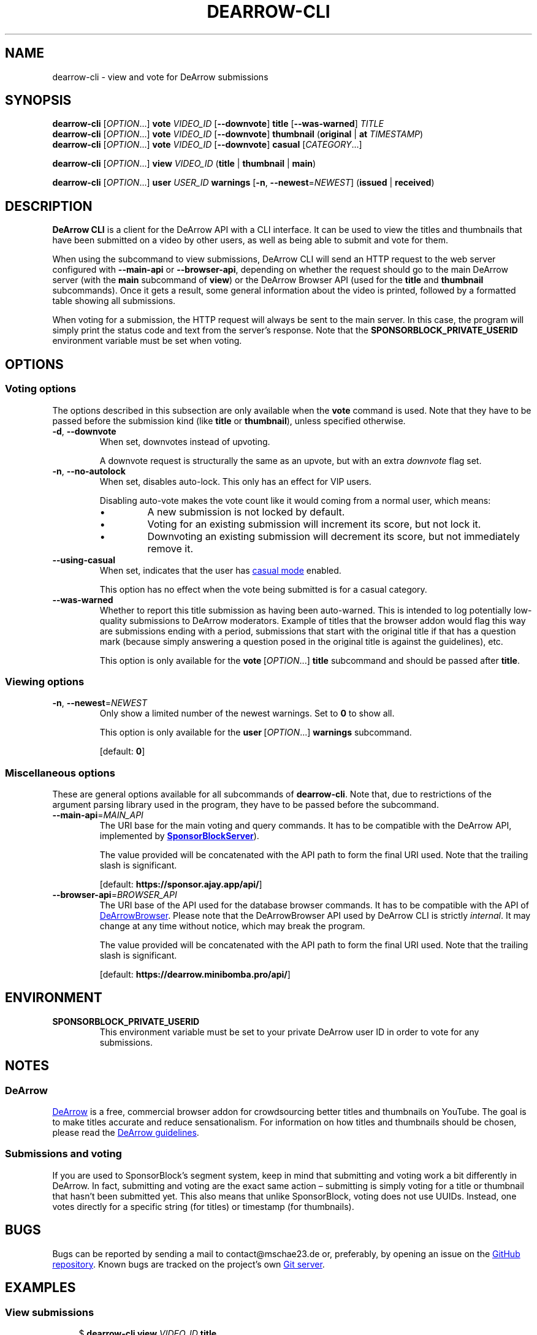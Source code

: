 .TH DEARROW-CLI 1 2025-03-04
.SH NAME
dearrow-cli \- view and vote for DeArrow submissions
.SH SYNOPSIS
.B dearrow-cli
[\fIOPTION\fR...\&]
.B vote
.I VIDEO_ID
[\fB\-\-downvote\fR]
.B title
[\fB\-\-was\-warned\fR]
.I TITLE
.br
.B dearrow-cli
[\fIOPTION\fR...\&]
.B vote
.I VIDEO_ID
[\fB\-\-downvote\fR]
.B thumbnail
(\fBoriginal\fR | \fBat\fR \fITIMESTAMP\fR)
.br
.B dearrow-cli
[\fIOPTION\fR...\&]
.B vote
.I VIDEO_ID
[\fB\-\-downvote\fR]
.B casual
[\fICATEGORY\fR...\&]
.P
.B dearrow-cli
[\fIOPTION\fR...\&]
.B view
.I VIDEO_ID
(\fBtitle\fR | \fBthumbnail\fR | \fBmain\fR)
.P
.B dearrow-cli
[\fIOPTION\fR...\&]
.B user
.I USER_ID
.B warnings
[\fB\-n\fR, \fB\-\-newest\fR=\fINEWEST\fR]
(\fBissued\fR | \fBreceived\fR)
.SH DESCRIPTION
.B DeArrow\~CLI
is a client for the DeArrow API with a CLI interface.
It can be used to view the titles and thumbnails
that have been submitted on a video by other users,
as well as being able to submit and vote for them.
.PP
When using the subcommand to view submissions,
DeArrow\~CLI will send an HTTP request to the web server
configured with \fB\-\-main\-api\fR or \fB\-\-browser\-api\fR,
depending on whether the request should go to the main DeArrow server
(with the \fBmain\fR subcommand of \fBview\fR)
or the DeArrow\~Browser API (used for the \fBtitle\fR and \fBthumbnail\fR
subcommands).
Once it gets a result, some general information about the video is printed,
followed by a formatted table showing all submissions.
.PP
When voting for a submission, the HTTP request will always be sent to
the main server.
In this case, the program will simply print the status code and text
from the server's response.
Note that the
.B SPONSORBLOCK_\:PRIVATE_\:USERID
environment variable must be set when voting.
.SH OPTIONS
.SS Voting options
The options described in this subsection are only available when the
.B vote
command is used. Note that they have to be passed before the
submission kind (like \fBtitle\fR or \fBthumbnail\fR),
unless specified otherwise.
.TP
.BR \-d ", " \-\-downvote
When set, downvotes instead of upvoting.
.IP
A downvote request is structurally the same as an upvote,
but with an extra \fIdownvote\fR flag set.
.TP
.BR \-n ", " \-\-no\-autolock
When set, disables auto-lock. This only has an effect for VIP users.
.RS
.PP
Disabling auto-vote makes the vote count like it would
coming from a normal user, which means:
.Bl
.IP \[bu]
A new submission is not locked by default.
.IP \[bu]
Voting for an existing submission will increment its score,
but not lock it.
.IP \[bu]
Downvoting an existing submission will decrement its score,
but not immediately remove it.
.El
.RE
.TP
.BR \-\-using\-casual
When set, indicates that the user has
.UR https://wiki.sponsor.ajay.app/w/DeArrow/Casual_mode
casual mode
.UE
enabled.
.IP
This option has no effect when the vote being submitted
is for a casual category.
.TP
.BR \-\-was\-warned
Whether to report this title submission as having been auto-warned.
This is intended to log potentially low-quality submissions
to DeArrow moderators.
Example of titles that the browser addon would flag this way are
submissions ending with a period,
submissions that start with the original title if that has
a question mark (because simply answering a question posed in
the original title is against the guidelines), etc.
.IP
This option is only available for the \fBvote\fR\~[\fIOPTION\fR...\&] \
\fBtitle\fR subcommand and should be passed after \fBtitle\fR.
.SS Viewing options
.TP
.BR \-n ", " \-\-newest =\fINEWEST
Only show a limited number of the newest warnings.
Set to \fB0\fR to show all.
.IP
This option is only available for the \fBuser\fR\~[\fIOPTION\fR...\&] \
\fBwarnings\fR subcommand.
.IP
[default: \fB0\fR]
.SS Miscellaneous options
These are general options available for all subcommands of
.BR dearrow-cli .
Note that, due to restrictions of the argument parsing library
used in the program, they have to be passed before the subcommand.
.TP
.BR \-\-main\-api =\fIMAIN_API\fR
The URI base for the main voting and query commands.
It has to be compatible with the DeArrow API, implemented by
.UR https://github.com/ajayyy/SponsorBlockServer
\fBSponsorBlockServer\fR
.UE ).
.IP
The value provided will be concatenated with
the API path to form the final URI used.
Note that the trailing slash is significant.
.IP
[default: \fBhttps://sponsor.ajay.app/api/\fR]
.TP
.BR \-\-browser\-api =\fIBROWSER_API\fR
The URI base of the API used for the database browser commands.
It has to be compatible with the API of
.UR https://github.com/mini-bomba/DeArrowBrowser
DeArrowBrowser
.UE .
Please note that the DeArrowBrowser API used by DeArrow\~CLI
is strictly \fIinternal\fR. It may change at any time without notice,
which may break the program.
.IP
The value provided will be concatenated with
the API path to form the final URI used.
Note that the trailing slash is significant.
.IP
[default: \fBhttps://dearrow.minibomba.pro/api/\fR]
.SH ENVIRONMENT
.TP
.B \%SPONSORBLOCK_PRIVATE_USERID
This environment variable must be set to your private DeArrow user ID
in order to vote for any submissions.
.SH NOTES
.SS DeArrow
.UR https://dearrow.ajay.app
DeArrow
.UE
is a free, commercial browser addon for
crowdsourcing better titles and thumbnails on YouTube.
The goal is to make titles accurate and reduce sensationalism.
For information on how titles and thumbnails should be chosen,
please read the
.UR https://wiki.sponsor.ajay.app/w/DeArrow/Guidelines
DeArrow guidelines
.UE .
.SS Submissions and voting
If you are used to Sponsor\%Block's segment system, keep in mind that
submitting and voting work a bit differently in DeArrow.
In fact, submitting and voting are the exact same action \[en]
submitting is simply voting for a title or thumbnail that hasn't been
submitted yet. This also means that unlike SponsorBlock, voting does
not use UUIDs. Instead, one votes directly for
a specific string (for titles) or timestamp (for thumbnails).
.SH BUGS
Bugs can be reported by sending a mail to contact@mschae23.de or,
preferably, by opening an issue on the
.UR https://github.com/mschae23/dearrow-cli
GitHub repository
.UE .
Known bugs are tracked on the project's own
.UR https://mschae23.de/git/mschae23/dearrow-cli
Git server
.UE .
.SH EXAMPLES
.SS View submissions
.in +4n
$ \fBdearrow-cli view\fR \fIVIDEO_ID\fR \fBtitle\fR
.br
$ \fBdearrow-cli view\fR \fIVIDEO_ID\fR \fBthumbnail\fR
.br
$ \fBdearrow-cli view\fR \fIVIDEO_ID\fR \fBmain\fR
.in
.PP
Legend for the \[lq]score\[rq] column:
.Bl
.IP \[bu]
.BR o :
Original title
.IP \[bu]
.BR m :
Removed by a VIP
.IP \[bu]
.BR x :
Shadowhidden
.IP \[bu]
.BR d :
Removed by downvotes
.IP \[bu]
.BR r :
Replaced by submitter
.IP \[bu]
.BR h :
Title / thumbnail should only appear in submission menu (score < 0)
.IP \[bu]
.BR u :
Submitted by unverified user
.IP \[bu]
.BR l :
Locked by a VIP
.IP \[bu]
.BR v :
Submitted by a VIP
.El
.SS Vote
Voting requires your private ID to be set using the
.B SPONSORBLOCK_PRIVATE_USERID
environment variable.
.PP
.in +4n
.EX
$ \fBdearrow\-cli vote\fR \fIVIDEO_ID\fR \fBtitle\fR \fI"Some title"\fR
.br
$ \fBdearrow\-cli vote\fR \fIVIDEO_ID\fR \fB\-\-downvote title\fR \
\fI"A bad title"\fR
.EE
.in
.PP
.in +4n
.EX
$ \fBdearrow\-cli vote\fR \fIVIDEO_ID\fR \fBthumbnail\fR at 10.123
$ \fBdearrow\-cli vote\fR \fIVIDEO_ID\fR \fBthumbnail\fR original
$ \fBdearrow\-cli vote\fR \fIVIDEO_ID\fR \fB\-\-downvote thumbnail at\fR \
\fI10.123\fR
$ \fBdearrow\-cli vote\fR \fIVIDEO_ID\fR \fB\-\-downvote thumbnail \
original\fR
.EE
.in
.PP
If you are a VIP user and want to
disable auto-lock (\[lq]act as VIP\[rq] in the UI),
pass the \fB\-\-no\-autolock\fR option before
.BR title " or " thumbnail .
.PP
It is also possible to vote for a casual mode category.
.PP
.in +4n
.EX
$ \fBdearrow\-cli vote\fR \fIVIDEO_ID\fR \fBcasual\fR \fICATEGORY\fR...\&
.br
$ \fBdearrow\-cli vote\fR \fIVIDEO_ID\fR \fB\-\-downvote casual\fR
.EE
.in
.PP
The following casual categories are available:
.BR funny ", " creative ", " clever ", " descriptive ", " other "."
.PP
Note that the \fB\-\-no\-autolock\fR and \fB\-\-using\-casual\fR flags
are still accepted in this mode, but will have no effect.
.SS Warnings
.in +4n
.EX
$ \fBdearrow\-cli user\fR \fIUSER_ID\fR \fBwarnings received\fR
$ \fBdearrow\-cli user\fR \fIUSER_ID\fR \fBwarnings issued\fR
.EE
.in
.PP
Shows warnings received or issued by a specific
SponsorBlock or DeArrow user.
You can pass \fB\-\-newest\fR \fIN\fR or \fB\-n\fR \fIN\fR to
only show the newest \fIN\fR warnings.
.PP
This uses
.UR https://github.com/mini-bomba/DeArrowBrowser
DeArrow Browser
.UE 's
.I internal
API by default.
.SH COPYRIGHT
Copyright (C) 2025  mschae23
.PP
DeArrow\~CLI is free software: you can redistribute it and/or modify
it under the terms of the GNU Affero General Public License as published by
the Free Software Foundation, either version 3 of the License, or
(at your option) any later version.
DeArrow\~CLI is distributed in the hope that it will be useful,
but WITHOUT ANY WARRANTY; without even the implied warranty of
MERCHANTABILITY or FITNESS FOR A PARTICULAR PURPOSE.  See the
GNU Affero General Public License for more details.
You should have received a copy of the GNU Affero General Public License
along with DeArrow\~CLI.  If not, see <https://www.gnu.org/licenses/>.
.PP
Copying and distribution of this file, with or without modification,
are permitted in any medium without royalty provided the copyright
notice and this notice are preserved.  This file is offered as-is,
without any warranty.
